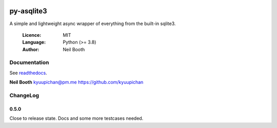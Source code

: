 .. image:: https://badge.fury.io/py/bitcoinX.svg
    :target: http://badge.fury.io/py/bitcoinX

===========
py-asqlite3
===========

A simple and lightweight async wrapper of everything from the built-in sqlite3.

  :Licence: MIT
  :Language: Python (>= 3.8)
  :Author: Neil Booth


Documentation
=============

See `readthedocs <https://py-asqlite3.readthedocs.io/>`_.


**Neil Booth**  kyuupichan@pm.me  https://github.com/kyuupichan


ChangeLog
=========

0.5.0
-----

Close to release state.  Docs and some more testcases needed.

